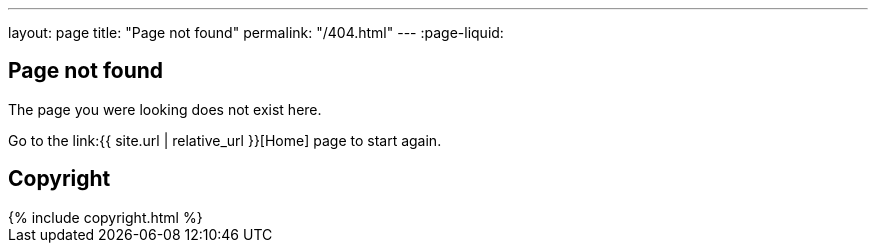 ---
layout: page
title: "Page not found"
permalink: "/404.html"
---
:page-liquid:

== Page not found

The page you were looking does not exist here.

Go to the link:{{ site.url | relative_url }}[Home] page to start again.


== Copyright

++++
{% include copyright.html %}
++++
